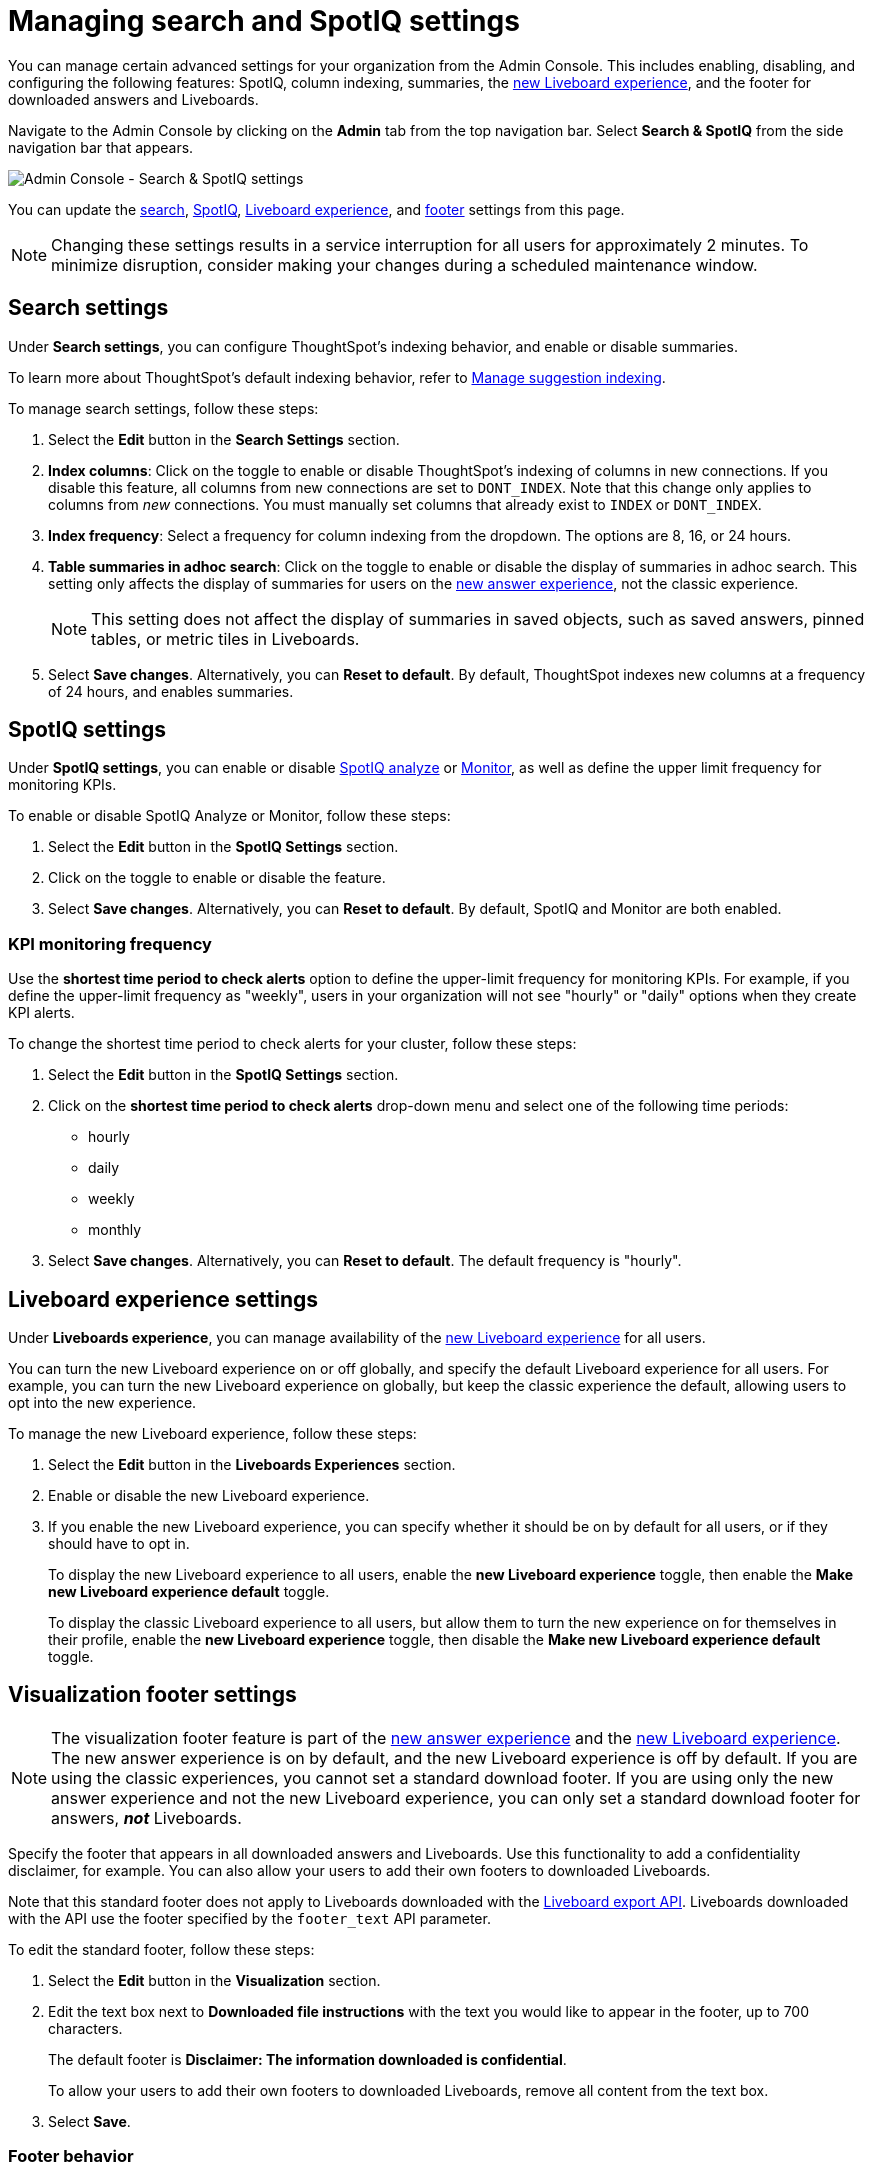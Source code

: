 = Managing search and SpotIQ settings
:last_updated: 6/28/2022
:linkattrs:
:experimental:
:page-layout: default-cloud
:page-aliases: /admin/ts-cloud/search-spotiq-settings.adoc, admin-portal-search-spotiq-settings.adoc
:description: Manage indexing and SpotIQ settings for your organization from the Admin Console.



You can manage certain advanced settings for your organization from the Admin Console.
This includes enabling, disabling, and configuring the following features: SpotIQ, column indexing, summaries, the xref:liveboard-experience-new.adoc[new Liveboard experience], and the footer for downloaded answers and Liveboards.

Navigate to the Admin Console by clicking on the *Admin* tab from the top navigation bar.
Select *Search & SpotIQ* from the side navigation bar that appears.

image::admin-portal-search-settings.png[Admin Console - Search & SpotIQ settings]

You can update the <<search,search>>, <<spotiq,SpotIQ>>, <<liveboard-experience,Liveboard experience>>, and <<visualization-footer,footer>> settings from this page.

NOTE: Changing these settings results in a service interruption for all users for approximately 2 minutes.
To minimize disruption, consider making your changes during a scheduled maintenance window.

[#search]
== Search settings

Under *Search settings*, you can configure ThoughtSpot's indexing behavior, and enable or disable summaries.

To learn more about ThoughtSpot's default indexing behavior, refer to xref:data-modeling-index.adoc[Manage suggestion indexing].

To manage search settings, follow these steps:

. Select the *Edit* button in the *Search Settings* section.
. *Index columns*: Click on the toggle to enable or disable ThoughtSpot's indexing of columns in new connections.
If you disable this feature, all columns from new connections are set to `DONT_INDEX`.
Note that this change only applies to columns from _new_ connections.
You must manually set columns that already exist to `INDEX` or `DONT_INDEX`.
. *Index frequency*: Select a frequency for column indexing from the dropdown.
The options are 8, 16, or 24 hours.
. *Table summaries in adhoc search*: Click on the toggle to enable or disable the display of summaries in adhoc search.
This setting only affects the display of summaries for users on the xref:answer-experience-new.adoc[new answer experience], not the classic experience.
+
NOTE: This setting does not affect the display of summaries in saved objects, such as saved answers, pinned tables, or metric tiles in Liveboards.

. Select *Save changes*.
Alternatively, you can *Reset to default*.
By default, ThoughtSpot indexes new columns at a frequency of 24 hours, and enables summaries.

[#spotiq]
== SpotIQ settings

Under *SpotIQ settings*, you can enable or disable xref:spotiq-custom.adoc[SpotIQ analyze] or xref:monitor.adoc[Monitor], as well as define the upper limit frequency for monitoring KPIs.

To enable or disable SpotIQ Analyze or Monitor, follow these steps:

. Select the *Edit* button in the *SpotIQ Settings* section.
. Click on the toggle to enable or disable the feature.
. Select *Save changes*.
Alternatively, you can *Reset to default*.
By default, SpotIQ and Monitor are both enabled.

=== KPI monitoring frequency

Use the *shortest time period to check alerts* option to define the upper-limit frequency for monitoring KPIs. For example, if you define the upper-limit frequency as "weekly", users in your organization will not see "hourly" or "daily" options when they create KPI alerts.

To change the shortest time period to check alerts for your cluster, follow these steps:

. Select the *Edit* button in the *SpotIQ Settings* section.
. Click on the *shortest time period to check alerts* drop-down menu and select one of the following time periods:

* hourly
* daily
* weekly
* monthly
. Select *Save changes*.
Alternatively, you can *Reset to default*. The default frequency is "hourly".

[#liveboard-experience]
== Liveboard experience settings
Under *Liveboards experience*, you can manage availability of the xref:liveboard-experience-new.adoc[new Liveboard experience] for all users.

You can turn the new Liveboard experience on or off globally, and specify the default Liveboard experience for all users.
For example, you can turn the new Liveboard experience on globally, but keep the classic experience the default, allowing users to opt into the new experience.

To manage the new Liveboard experience, follow these steps:

. Select the *Edit* button in the *Liveboards Experiences* section.

. Enable or disable the new Liveboard experience.

. If you enable the new Liveboard experience, you can specify whether it should be on by default for all users, or if they should have to opt in.
+
To display the new Liveboard experience to all users, enable the *new Liveboard experience* toggle, then enable the *Make new Liveboard experience default* toggle.
+
To display the classic Liveboard experience to all users, but allow them to turn the new experience on for themselves in their profile, enable the *new Liveboard experience* toggle, then disable the *Make new Liveboard experience default* toggle.

[#visualization-footer]
== Visualization footer settings

NOTE: The visualization footer feature is part of the xref:answer-experience-new.adoc[new answer experience] and the xref:liveboard-experience-new.adoc[new Liveboard experience]. The new answer experience is on by default, and the new Liveboard experience is off by default. If you are using the classic experiences, you cannot set a standard download footer. If you are using only the new answer experience and not the new Liveboard experience, you can only set a standard download footer for answers, *_not_* Liveboards.

Specify the footer that appears in all downloaded answers and Liveboards. Use this functionality to add a confidentiality disclaimer, for example. You can also allow your users to add their own footers to downloaded Liveboards.

Note that this standard footer does not apply to Liveboards downloaded with the https://developers.thoughtspot.com/docs/?pageid=liveboard-export-api[Liveboard export API^]. Liveboards downloaded with the API use the footer specified by the `footer_text` API parameter.

To edit the standard footer, follow these steps:

. Select the *Edit* button in the *Visualization* section.

. Edit the text box next to *Downloaded file instructions* with the text you would like to appear in the footer, up to 700 characters.
+
The default footer is *Disclaimer: The information downloaded is confidential*.
+
To allow your users to add their own footers to downloaded Liveboards, remove all content from the text box.

. Select *Save*.

=== Footer behavior

This footer replaces the *Footer text* option that appears when you xref:liveboard-download-pdf.adoc[download a Liveboard as a PDF]. Instead, if you are on the xref:liveboard-experience-new.adoc[new Liveboard experience], you see a note under the footer text box: *Footer text was set by your admin*. You cannot edit the footer text for a specific Liveboard; you can only edit it for all Liveboards from the *Admin Console*.

image::liveboard-download-footer-disabled.png[The footer text box is disabled]

The placement and behavior of the footer differs, depending on the format in which you download an object.

Answer PNG or PDF:: Text appears at the bottom of the page.

Answer CSV or XLSX:: Text appears between the *Data extracted information* row and the *Filter* rows.

Liveboard PDF:: Text appears at the bottom of every page in the PDF.
